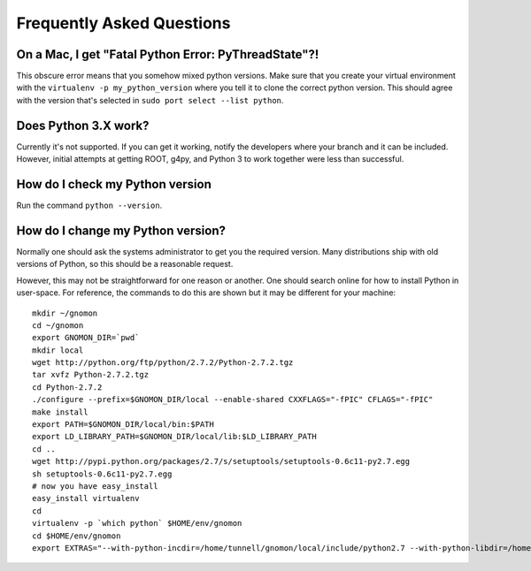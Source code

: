 Frequently Asked Questions
=====================================


On a Mac, I get "Fatal Python Error: PyThreadState"?!
-----------------------------------------------------------------

This obscure error means that you somehow mixed python versions.  Make sure that you create your virtual environment with the ``virtualenv -p my_python_version`` where you tell it to clone the correct python version.  This should agree with the version that's selected in ``sudo port select --list python``.

Does Python 3.X work?
----------------------

Currently it's not supported.  If you can get it working, notify the developers where your branch and it can be included.  However, initial attempts at getting ROOT, g4py, and Python 3 to work together were less than successful.

How do I check my Python version
--------------------------------

Run the command ``python --version``.

How do I change my Python version?
----------------------------------

Normally one should ask the systems administrator to get you the required version.  Many distributions ship with old versions of Python, so this should be a reasonable request.

However, this may not be straightforward for one reason or another.  One should search online for how to install Python in user-space.  For reference, the commands to do this are shown but it may be different for your machine::

  mkdir ~/gnomon
  cd ~/gnomon
  export GNOMON_DIR=`pwd`
  mkdir local
  wget http://python.org/ftp/python/2.7.2/Python-2.7.2.tgz
  tar xvfz Python-2.7.2.tgz
  cd Python-2.7.2
  ./configure --prefix=$GNOMON_DIR/local --enable-shared CXXFLAGS="-fPIC" CFLAGS="-fPIC"
  make install
  export PATH=$GNOMON_DIR/local/bin:$PATH
  export LD_LIBRARY_PATH=$GNOMON_DIR/local/lib:$LD_LIBRARY_PATH
  cd ..
  wget http://pypi.python.org/packages/2.7/s/setuptools/setuptools-0.6c11-py2.7.egg
  sh setuptools-0.6c11-py2.7.egg
  # now you have easy_install
  easy_install virtualenv
  cd
  virtualenv -p `which python` $HOME/env/gnomon
  cd $HOME/env/gnomon
  export EXTRAS="--with-python-incdir=/home/tunnell/gnomon/local/include/python2.7 --with-python-libdir=/home/tunnell/gnomon/local/lib"